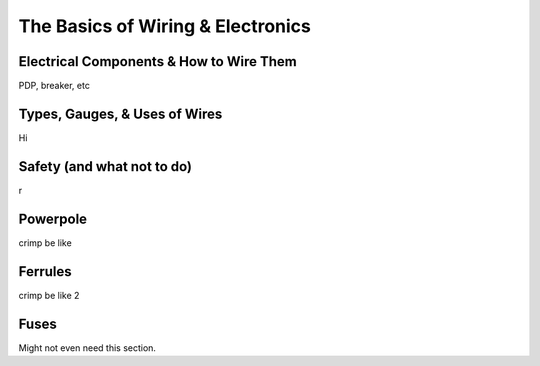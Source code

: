 The Basics of Wiring & Electronics
===================================

.. _components:

Electrical Components & How to Wire Them
-----------------------------------------

PDP, breaker, etc

.. _wires:

Types, Gauges, & Uses of Wires
-------------------------------

Hi

.. _safety:

Safety (and what not to do)
----------------------------

r

.. _powerpole:

Powerpole
----------

crimp be like

.. _ferrule:

Ferrules
---------

crimp be like 2

.. _fuses:

Fuses
------

Might not even need this section.
